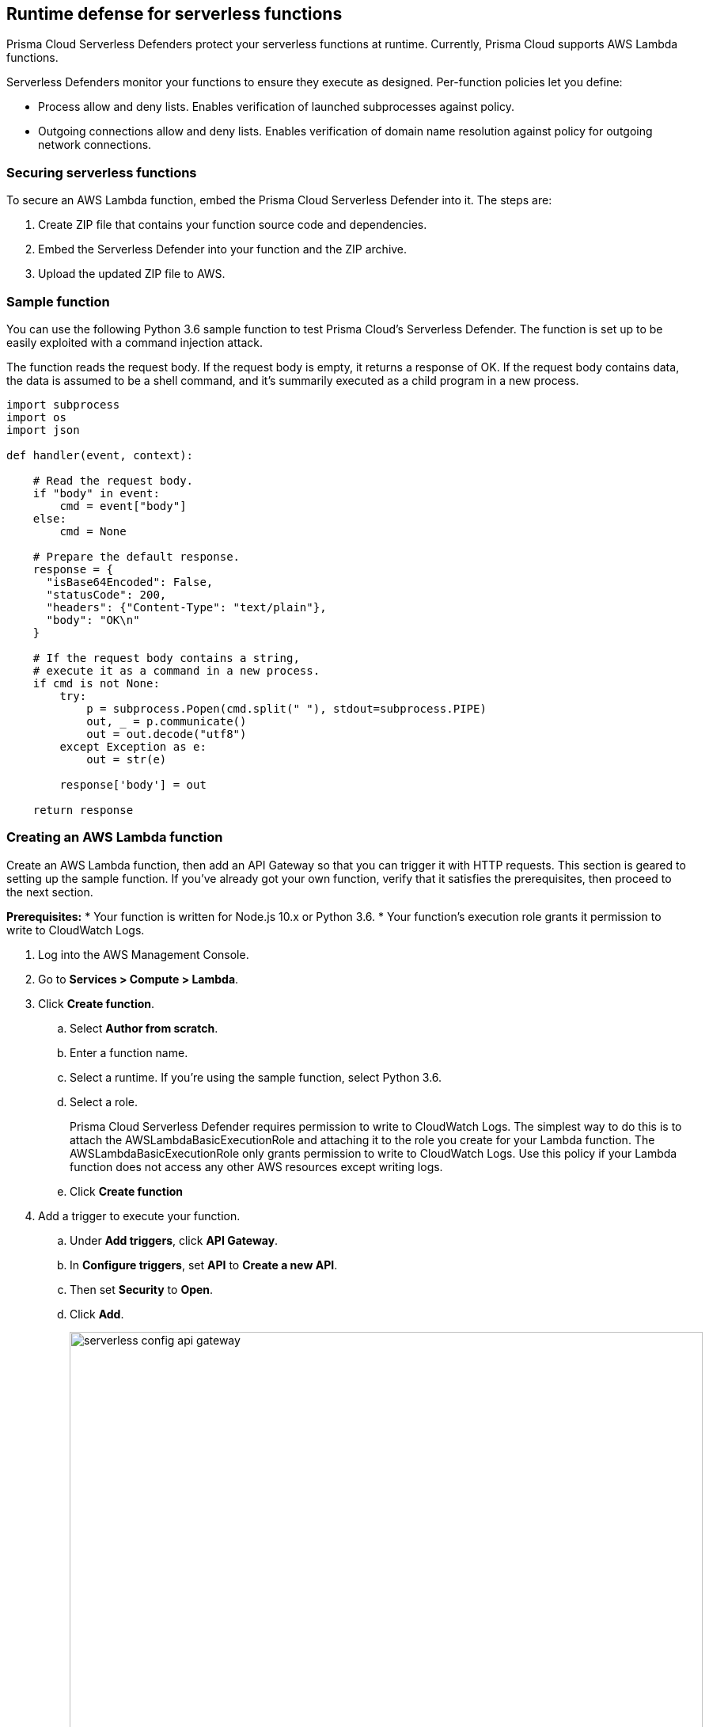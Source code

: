 == Runtime defense for serverless functions

Prisma Cloud Serverless Defenders protect your serverless functions at runtime.
Currently, Prisma Cloud supports AWS Lambda functions.

Serverless Defenders monitor your functions to ensure they execute as designed.
Per-function policies let you define:

* Process allow and deny lists.
Enables verification of launched subprocesses against policy.

* Outgoing connections allow and deny lists.
Enables verification of domain name resolution against policy for outgoing network connections.


=== Securing serverless functions

To secure an AWS Lambda function, embed the Prisma Cloud Serverless Defender into it.
The steps are:

. Create ZIP file that contains your function source code and dependencies.
. Embed the Serverless Defender into your function and the ZIP archive.
. Upload the updated ZIP file to AWS.


=== Sample function

You can use the following Python 3.6 sample function to test Prisma Cloud's Serverless Defender.
The function is set up to be easily exploited with a command injection attack.

The function reads the request body.
If the request body is empty, it returns a response of OK.
If the request body contains data, the data is assumed to be a shell command, and it's summarily executed as a child program in a new process.

[source,python]
----
import subprocess
import os
import json

def handler(event, context):

    # Read the request body.
    if "body" in event:
        cmd = event["body"]
    else:
        cmd = None

    # Prepare the default response.
    response = {
      "isBase64Encoded": False,
      "statusCode": 200,
      "headers": {"Content-Type": "text/plain"},
      "body": "OK\n"
    }

    # If the request body contains a string,
    # execute it as a command in a new process.
    if cmd is not None:
        try:
            p = subprocess.Popen(cmd.split(" "), stdout=subprocess.PIPE)
            out, _ = p.communicate()
            out = out.decode("utf8")
        except Exception as e:
            out = str(e)

        response['body'] = out

    return response
----


[.task]
=== Creating an AWS Lambda function

Create an AWS Lambda function, then add an API Gateway so that you can trigger it with HTTP requests.
This section is geared to setting up the sample function.
If you've already got your own function, verify that it satisfies the prerequisites, then proceed to the next section.

*Prerequisites:*
* Your function is written for Node.js 10.x or Python 3.6.
* Your function's execution role grants it permission to write to CloudWatch Logs.

[.procedure]
. Log into the AWS Management Console.

. Go to *Services > Compute > Lambda*.

. Click *Create function*.

.. Select *Author from scratch*.

.. Enter a function name.

.. Select a runtime.
If you're using the sample function, select Python 3.6.

.. Select a role.
+
Prisma Cloud Serverless Defender requires permission to write to CloudWatch Logs.
The simplest way to do this is to attach the AWSLambdaBasicExecutionRole and attaching it to the role you create for your Lambda function.
The AWSLambdaBasicExecutionRole only grants permission to write to CloudWatch Logs.
Use this policy if your Lambda function does not access any other AWS resources except writing logs.

.. Click *Create function*

. Add a trigger to execute your function.

.. Under *Add triggers*, click *API Gateway*.

.. In *Configure triggers*, set *API* to *Create a new API*.

.. Then set *Security* to *Open*.

.. Click *Add*.
+
image::serverless_config_api_gateway.png[width=800]

.. Click *Save*.
+
image::serverless_save.png[width=100]

.. Expand *Details*, copy the invoke URL, and set it aside.
You'll use it later to test your function.
+
image::serverless_http_endpoint.png[width=800]


[.task]
=== Defining your policy

Define your policy in Prisma Cloud Console before embedding the Serverless Defender into your function.
The embed process retrieves the relevant policy from Console and adds it the function's ZIP file, where Serverless Defender can read it and enforce it.
By default, there are no rules in the serverless runtime policy, so be sure to create at least one rule.

In this procedure, you create a new rule that prevents all processes, besides the main process, from running.
By default, new rules apply to all functions (`*`), but you can target them to specific functions using xref:../configure/rule_ordering_pattern_matching.adoc#[pattern matching].

This procedure demonstrates how to block command injection in the sample function.
If you've got your own function, configure the rule to meet your own specific objectives.

[.procedure]
. Log into Prisma Cloud Console.

. Go to *Defend > Runtime > Serverless Policy*.

. Click *Add rule*.

.. Enter a rule name.

.. Click the *Processes* tab.

.. Set *Effect* to *Prevent*.
+
To explicitly allow or deny specific processes, set *Block all processes except main process* to *Off*.

.. Click *Save*.


[.task]
=== Embedding the Serverless Defender from the Console UI

You can embed the Serverless Defender into your function from the Console UI.
Use this method when you are testing Serverless Defender or you have just a handful of functions.
If you have a lot of functions, use twistcli to automate the embed process.

[.procedure]
. Export your function from AWS as a ZIP file.

.. From Lambda's code editor, click *Actions > Export function*.

.. Click *Download deployment package*.
Your function is downloaded to your host as a ZIP file.

. Open Prisma Cloud Console.

. Go to *Manage > Defenders > Deploy*.

. Embed Serverless Defender into your function.

.. Choose the DNS name or IP address Serverless Defender uses to connect to Console.

.. In *Choose Defender type*, select *Serverless*.

.. In *Embed serverless Defender*, specify all your function's details, then choose the ZIP file to upload.

.. Click *Create Embedded ZIP*.
Serverless Defender is embedded in your function, and it is downloaded to your host.

. Upload the new ZIP file to AWS.

.. In *Designer*, select your function so that you can view the function code.

.. Under *Code entry type*, select *Upload a .ZIP file*.

.. Specify a runtime and the handler.
+
If you're using the sample function, validate that *Runtime* is *Python 3.6*, and set *Handler* to *main.handler*.

.. Click *Upload*.
+
image::serverless_upload_zip.png[width=800]

.. Click *Save*.
+
image::serverless_save.png[width=100]


[.task]
=== Embedding the Serverless Defender with twistcli

This method for embedding the Serverless Defender was designed to seamlessly integrate into the CI/CD pipeline.
There is a clean separation between the code developers produce from the functions we protect.
Developers don't need to change their code to accomodate Prisma Cloud.
They don't need to load any special libraries, add any files, or change any manifests.
When the code is ready to be deployed to test or production, run twistcli to automatically embed Serverless Defender into the function, then leverage AWS tools to tag, version, and upgrade your functions.

Your pipeline will probably call twistcli twice: once to xref:../vulnerability_management/serverless_functions.adoc#[scan the image for vulnerabilities], and then later in the pipeline to embed Serverless Defender.
Be sure to use a naming scheme that clearly delineates protected and unprotected functions.

[.procedure]
. Save the example code to your local machine as _main.py_.

. Zip the code.
The following command creates a ZIP file named lambda.zip

  $ zip lambda main.py

. Embed the serverless Defender..
The following command generates a new ZIP file named _twistlock_lambda.zip_.

  $ ./twistcli serverless embed \
    --address https://<TWISTLOCK_CONSOLE>:8083 \
    --user <TWISTLOCK_CONSOLE_USER>
    --function <AWS_LAMBDA_FUNCTION_NAME>
    --runtime python3.6
    --handler main.handler
    lambda.zip

. Review the contents of the new ZIP file.
There is a new directory named _twistlock/_ that holds the policy (_config_) and the Serverless Defender (_libtw_serverless.so_).

  $ zipinfo twistlock_lambda.zip
  Archive:  twistlock_lambda.zip
  Zip file size: 20036 bytes, number of entries: 5
  -r--r--r--  2.0 unx      624 bX defN 18-Jul-28 10:08 main.py
  drwxr-xr-x  2.0 unx        0 bX stor 18-Jul-28 10:08 twistlock/
  -rw-r--r--  2.0 unx      208 bX defN 18-Jul-28 10:08 twistlock/config
  -r--r--r--  2.0 unx    46136 bX defN 18-Jul-28 10:08 twistlock/libtw_serverless.so
  -r--r--r--  2.0 unx      123 bX defN 18-Jul-28 10:08 twistlock/serverless.py
  5 files, 47091 bytes uncompressed, 19294 bytes compressed:  59.0%

. Upload the new ZIP file to AWS.

.. In *Designer*, select your function so that you can view the function code.

.. Under *Code entry type*, select *Upload a .ZIP file*.

.. Specify a runtime and the handler.
+
If you're using the sample function, validate that *Runtime* is *Python 3.6*, and set *Handler* to *main.handler*.

.. Click *Upload*.
+
image::serverless_upload_zip.png[width=800]

.. Click *Save*.
+
image::serverless_save.png[width=100]


//If you review the function code, you can see a single update.


[.task]
=== Testing the function

Trigger your function and view the results.
First trigger the function to run 'normally'.
Then trigger with function with a command injection attack.

[.procedure]
. Run the GET method on your endpoint.
It should return normally.

  $ curl -X GET <API_GATEWAY_INVOKE_URL>
  OK

. Run a POST method on your endpoint, submitting the command to run in the request body:

  $ curl -X POST <API_GATEWAY_INVOKE_URL> \
    --data '/bin/ls -l'
  [Errno 13] Permission denied

. To view the CloudWatch logs, click *Monitoring*, click *View logs in CloudWatch*.
+
image::serverless_cloudwatch_1.png[width=800]
+
Then in CloudWatch, click a log stream to view individual events.
+
image::serverless_cloudwatch_2.png[width=800]

. To see the audits in Prisma Cloud Console, go to *Monitor > Audits > Serverless Audits*.
+
image::serverless_console_audits.png[width=800]


